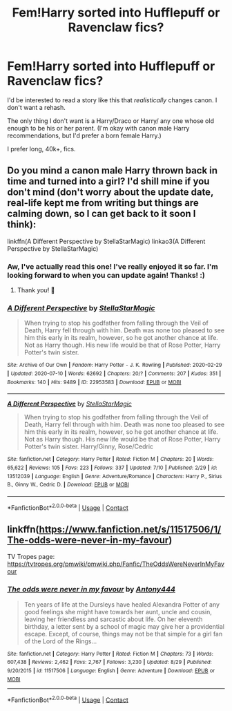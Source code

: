 #+TITLE: Fem!Harry sorted into Hufflepuff or Ravenclaw fics?

* Fem!Harry sorted into Hufflepuff or Ravenclaw fics?
:PROPERTIES:
:Author: Kxsa
:Score: 0
:DateUnix: 1599395361.0
:DateShort: 2020-Sep-06
:FlairText: Request
:END:
I'd be interested to read a story like this that /realistically/ changes canon. I don't want a rehash.

The only thing I don't want is a Harry/Draco or Harry/ any one whose old enough to be his or her parent. (I'm okay with canon male Harry recommendations, but I'd prefer a born female Harry.)

I prefer long, 40k+, fics.


** Do you mind a canon male Harry thrown back in time and turned into a girl? I'd shill mine if you don't mind (don't worry about the update date, real-life kept me from writing but things are calming down, so I can get back to it soon I think):

linkffn(A Different Perspective by StellaStarMagic) linkao3(A Different Perspective by StellaStarMagic)
:PROPERTIES:
:Author: StellaStarMagic
:Score: 2
:DateUnix: 1599398416.0
:DateShort: 2020-Sep-06
:END:

*** Aw, I've actually read this one! I've really enjoyed it so far. I'm looking forward to when you can update again! Thanks! :)
:PROPERTIES:
:Author: Kxsa
:Score: 2
:DateUnix: 1599398575.0
:DateShort: 2020-Sep-06
:END:

**** Thank /you/! 🥰
:PROPERTIES:
:Author: StellaStarMagic
:Score: 2
:DateUnix: 1599398617.0
:DateShort: 2020-Sep-06
:END:


*** [[https://archiveofourown.org/works/22953583][*/A Different Perspective/*]] by [[https://www.archiveofourown.org/users/StellaStarMagic/pseuds/StellaStarMagic][/StellaStarMagic/]]

#+begin_quote
  When trying to stop his godfather from falling through the Veil of Death, Harry fell through with him. Death was none too pleased to see him this early in its realm, however, so he got another chance at life. Not as Harry though. His new life would be that of Rose Potter, Harry Potter's twin sister.
#+end_quote

^{/Site/:} ^{Archive} ^{of} ^{Our} ^{Own} ^{*|*} ^{/Fandom/:} ^{Harry} ^{Potter} ^{-} ^{J.} ^{K.} ^{Rowling} ^{*|*} ^{/Published/:} ^{2020-02-29} ^{*|*} ^{/Updated/:} ^{2020-07-10} ^{*|*} ^{/Words/:} ^{62692} ^{*|*} ^{/Chapters/:} ^{20/?} ^{*|*} ^{/Comments/:} ^{207} ^{*|*} ^{/Kudos/:} ^{351} ^{*|*} ^{/Bookmarks/:} ^{140} ^{*|*} ^{/Hits/:} ^{9489} ^{*|*} ^{/ID/:} ^{22953583} ^{*|*} ^{/Download/:} ^{[[https://archiveofourown.org/downloads/22953583/A%20Different%20Perspective.epub?updated_at=1594415176][EPUB]]} ^{or} ^{[[https://archiveofourown.org/downloads/22953583/A%20Different%20Perspective.mobi?updated_at=1594415176][MOBI]]}

--------------

[[https://www.fanfiction.net/s/13512039/1/][*/A Different Perspective/*]] by [[https://www.fanfiction.net/u/13144643/StellaStarMagic][/StellaStarMagic/]]

#+begin_quote
  When trying to stop his godfather from falling through the Veil of Death, Harry fell through with him. Death was none too pleased to see him this early in its realm, however, so he got another chance at life. Not as Harry though. His new life would be that of Rose Potter, Harry Potter's twin sister. Harry/Ginny, Rose/Cedric
#+end_quote

^{/Site/:} ^{fanfiction.net} ^{*|*} ^{/Category/:} ^{Harry} ^{Potter} ^{*|*} ^{/Rated/:} ^{Fiction} ^{M} ^{*|*} ^{/Chapters/:} ^{20} ^{*|*} ^{/Words/:} ^{65,622} ^{*|*} ^{/Reviews/:} ^{105} ^{*|*} ^{/Favs/:} ^{223} ^{*|*} ^{/Follows/:} ^{337} ^{*|*} ^{/Updated/:} ^{7/10} ^{*|*} ^{/Published/:} ^{2/29} ^{*|*} ^{/id/:} ^{13512039} ^{*|*} ^{/Language/:} ^{English} ^{*|*} ^{/Genre/:} ^{Adventure/Romance} ^{*|*} ^{/Characters/:} ^{Harry} ^{P.,} ^{Sirius} ^{B.,} ^{Ginny} ^{W.,} ^{Cedric} ^{D.} ^{*|*} ^{/Download/:} ^{[[http://www.ff2ebook.com/old/ffn-bot/index.php?id=13512039&source=ff&filetype=epub][EPUB]]} ^{or} ^{[[http://www.ff2ebook.com/old/ffn-bot/index.php?id=13512039&source=ff&filetype=mobi][MOBI]]}

--------------

*FanfictionBot*^{2.0.0-beta} | [[https://github.com/FanfictionBot/reddit-ffn-bot/wiki/Usage][Usage]] | [[https://www.reddit.com/message/compose?to=tusing][Contact]]
:PROPERTIES:
:Author: FanfictionBot
:Score: 1
:DateUnix: 1599398452.0
:DateShort: 2020-Sep-06
:END:


** linkffn([[https://www.fanfiction.net/s/11517506/1/The-odds-were-never-in-my-favour]])

TV Tropes page: [[https://tvtropes.org/pmwiki/pmwiki.php/Fanfic/TheOddsWereNeverInMyFavour]]
:PROPERTIES:
:Author: YOB1997
:Score: 1
:DateUnix: 1599397292.0
:DateShort: 2020-Sep-06
:END:

*** [[https://www.fanfiction.net/s/11517506/1/][*/The odds were never in my favour/*]] by [[https://www.fanfiction.net/u/6473098/Antony444][/Antony444/]]

#+begin_quote
  Ten years of life at the Dursleys have healed Alexandra Potter of any good feelings she might have towards her aunt, uncle and cousin, leaving her friendless and sarcastic about life. On her eleventh birthday, a letter sent by a school of magic may give her a providential escape. Except, of course, things may not be that simple for a girl fan of the Lord of the Rings...
#+end_quote

^{/Site/:} ^{fanfiction.net} ^{*|*} ^{/Category/:} ^{Harry} ^{Potter} ^{*|*} ^{/Rated/:} ^{Fiction} ^{M} ^{*|*} ^{/Chapters/:} ^{73} ^{*|*} ^{/Words/:} ^{607,438} ^{*|*} ^{/Reviews/:} ^{2,462} ^{*|*} ^{/Favs/:} ^{2,767} ^{*|*} ^{/Follows/:} ^{3,230} ^{*|*} ^{/Updated/:} ^{8/29} ^{*|*} ^{/Published/:} ^{9/20/2015} ^{*|*} ^{/id/:} ^{11517506} ^{*|*} ^{/Language/:} ^{English} ^{*|*} ^{/Genre/:} ^{Adventure} ^{*|*} ^{/Download/:} ^{[[http://www.ff2ebook.com/old/ffn-bot/index.php?id=11517506&source=ff&filetype=epub][EPUB]]} ^{or} ^{[[http://www.ff2ebook.com/old/ffn-bot/index.php?id=11517506&source=ff&filetype=mobi][MOBI]]}

--------------

*FanfictionBot*^{2.0.0-beta} | [[https://github.com/FanfictionBot/reddit-ffn-bot/wiki/Usage][Usage]] | [[https://www.reddit.com/message/compose?to=tusing][Contact]]
:PROPERTIES:
:Author: FanfictionBot
:Score: 1
:DateUnix: 1599397310.0
:DateShort: 2020-Sep-06
:END:
